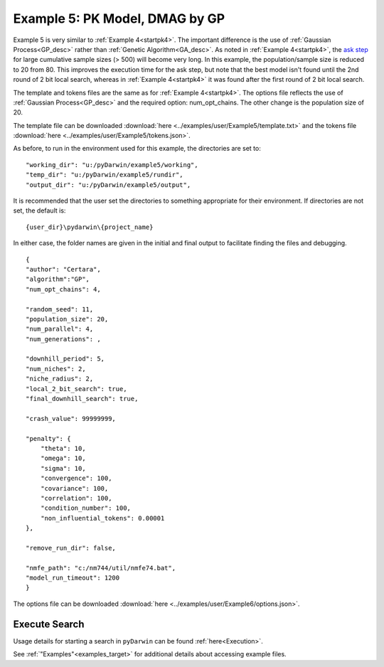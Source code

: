 
##################################
Example 5: PK Model, DMAG by GP
##################################
  

.. _startpk5:

Example 5 is very similar to :ref:`Example 4<startpk4>`. The important difference is the use of :ref:`Gaussian Process<GP_desc>` rather than 
:ref:`Genetic Algorithm<GA_desc>`. As noted in :ref:`Example 4<startpk4>`, the `ask step <https://scikit-optimize.github.io/stable/modules/optimizer.html#>`_ 
for large cumulative sample sizes (> 500) will become very long. In this example, the population/sample size is reduced to 20 from 80. This improves the 
execution time for the ask step, but note that the best model isn't found until the 2nd round of 2 bit local search, 
whereas in :ref:`Example 4<startpk4>` it was found after the first round of 2 bit local search. 

The template and tokens files are the same as for :ref:`Example 4<startpk4>`. The options file reflects the use of :ref:`Gaussian Process<GP_desc>` 
and the required option: num_opt_chains. The other change is the population size of 20.

The template file can be downloaded :download:`here <../examples/user/Example5/template.txt>` and the tokens file :download:`here <../examples/user/Example5/tokens.json>`.

As before, to run in the environment used for this example, the directories are set to:

::

	
    "working_dir": "u:/pyDarwin/example5/working",
    "temp_dir": "u:/pyDarwin/example5/rundir",
    "output_dir": "u:/pyDarwin/example5/output",

It is recommended that the user set the directories to something appropriate for their environment. If directories are not set, 
the default is:

::

	{user_dir}\pydarwin\{project_name}

In either case, the folder names are given in the initial and final output to facilitate finding the files and debugging.


::

    {
    "author": "Certara",
    "algorithm":"GP",
    "num_opt_chains": 4,

    "random_seed": 11,
    "population_size": 20,
    "num_parallel": 4,
    "num_generations": ,

    "downhill_period": 5,
    "num_niches": 2,
    "niche_radius": 2,
    "local_2_bit_search": true,
    "final_downhill_search": true,

    "crash_value": 99999999,

    "penalty": {
        "theta": 10,
        "omega": 10,
        "sigma": 10,
        "convergence": 100,
        "covariance": 100,
        "correlation": 100,
        "condition_number": 100,
        "non_influential_tokens": 0.00001
    },

    "remove_run_dir": false,

    "nmfe_path": "c:/nm744/util/nmfe74.bat",
    "model_run_timeout": 1200
    }

The options file can be downloaded :download:`here <../examples/user/Example6/options.json>`.

******************************************
Execute Search
******************************************

Usage details for starting a search in ``pyDarwin`` can be found :ref:`here<Execution>`.

See :ref:`"Examples"<examples_target>` for additional details about accessing example files.
